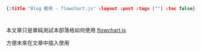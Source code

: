 #+OPTIONS: toc:nil
#+BEGIN_SRC json :noexport:
{:title "Blog 範例 - flowchart.js" :layout :post :tags [""] :toc false}
#+END_SRC
* 


** 



本文章只是單純測試本部落格如何使用 [[https://github.com/adrai/flowchart.js/][flowchart.js]]

方便未來在文章中插入使用


#+BEGIN_EXPORT html
<script src="http://flowchart.js.org/raphael-min.js"></script>
<script src="https://cdnjs.cloudflare.com/ajax/libs/flowchart/1.8.0/flowchart.min.js"></script>
<div id="diagram"></div><br><br>
<div id="diagram2"></div>
<script src="../../data/flowchart-example.js"></script>
#+END_EXPORT







